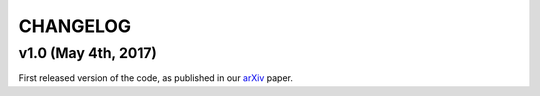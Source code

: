 #########
CHANGELOG
#########

====================
v1.0 (May 4th, 2017)
====================

First released version of the code, as published in our 
`arXiv`_ paper.


.. _arXiv: http://arxiv.org/abs/1705.01303
